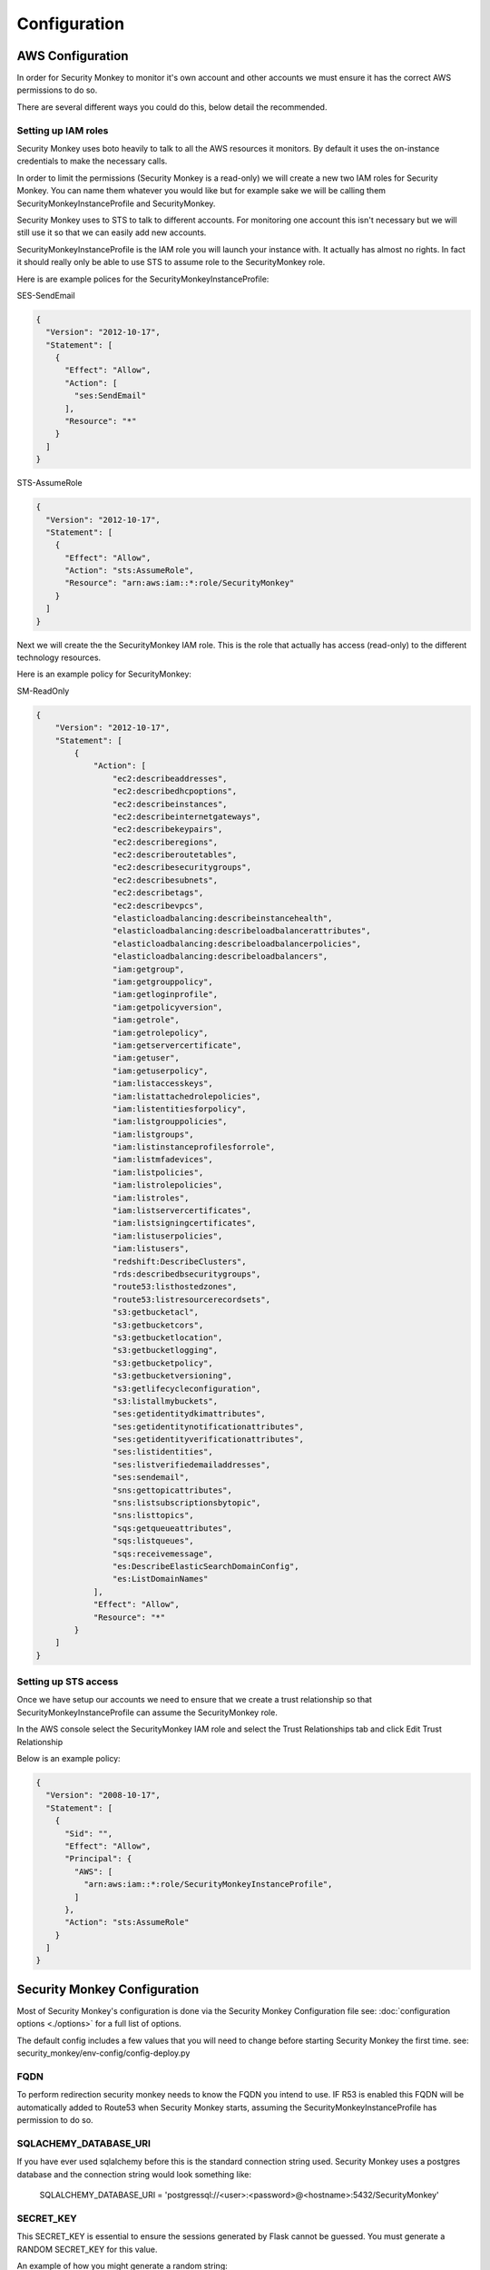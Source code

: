 =============
Configuration
=============

AWS Configuration
=================

In order for Security Monkey to monitor it's own account and other accounts
we must ensure it has the correct AWS permissions to do so.

There are several different ways you could do this, below detail the recommended.

Setting up IAM roles
--------------------

Security Monkey uses boto heavily to talk to all the AWS resources it monitors. By default it uses the on-instance credentials to make the necessary calls.

In order to limit the permissions (Security Monkey is a read-only) we will create a new two IAM roles for Security Monkey. You can name them whatever you would like but for example sake we will be calling them SecurityMonkeyInstanceProfile and SecurityMonkey.

Security Monkey uses to STS to talk to different accounts. For monitoring one account this isn't necessary but we will still use it so that we can easily add new accounts.

SecurityMonkeyInstanceProfile is the IAM role you will launch your instance with. It actually has almost no rights. In fact it should really only be able to use STS to assume role to the SecurityMonkey role.

Here is are example polices for the SecurityMonkeyInstanceProfile:

SES-SendEmail 

.. code-block:: python

    {
      "Version": "2012-10-17",
      "Statement": [
        {
          "Effect": "Allow",
          "Action": [
            "ses:SendEmail"
          ],
          "Resource": "*"
        }
      ]
    }


STS-AssumeRole

.. code-block:: python

    {
      "Version": "2012-10-17",
      "Statement": [
        {
          "Effect": "Allow",
          "Action": "sts:AssumeRole",
          "Resource": "arn:aws:iam::*:role/SecurityMonkey"
        }
      ]
    }



Next we will create the the SecurityMonkey IAM role. This is the role that actually has access (read-only) to the different technology resources.

Here is an example policy for SecurityMonkey:

SM-ReadOnly

.. code-block:: json

    {
        "Version": "2012-10-17",
        "Statement": [
            {
                "Action": [
                    "ec2:describeaddresses",
                    "ec2:describedhcpoptions",
                    "ec2:describeinstances",
                    "ec2:describeinternetgateways",
                    "ec2:describekeypairs",
                    "ec2:describeregions",
                    "ec2:describeroutetables",
                    "ec2:describesecuritygroups",
                    "ec2:describesubnets",
                    "ec2:describetags",
                    "ec2:describevpcs",
                    "elasticloadbalancing:describeinstancehealth",
                    "elasticloadbalancing:describeloadbalancerattributes",
                    "elasticloadbalancing:describeloadbalancerpolicies",
                    "elasticloadbalancing:describeloadbalancers",
                    "iam:getgroup",
                    "iam:getgrouppolicy",
                    "iam:getloginprofile",
                    "iam:getpolicyversion",
                    "iam:getrole",
                    "iam:getrolepolicy",
                    "iam:getservercertificate",
                    "iam:getuser",
                    "iam:getuserpolicy",
                    "iam:listaccesskeys",
                    "iam:listattachedrolepolicies",
                    "iam:listentitiesforpolicy",
                    "iam:listgrouppolicies",
                    "iam:listgroups",
                    "iam:listinstanceprofilesforrole",
                    "iam:listmfadevices",
                    "iam:listpolicies",
                    "iam:listrolepolicies",
                    "iam:listroles",
                    "iam:listservercertificates",
                    "iam:listsigningcertificates",
                    "iam:listuserpolicies",
                    "iam:listusers",
                    "redshift:DescribeClusters",
                    "rds:describedbsecuritygroups",
                    "route53:listhostedzones",
                    "route53:listresourcerecordsets",
                    "s3:getbucketacl",
                    "s3:getbucketcors",
                    "s3:getbucketlocation",
                    "s3:getbucketlogging",
                    "s3:getbucketpolicy",
                    "s3:getbucketversioning",
                    "s3:getlifecycleconfiguration",
                    "s3:listallmybuckets",
                    "ses:getidentitydkimattributes",
                    "ses:getidentitynotificationattributes",
                    "ses:getidentityverificationattributes",
                    "ses:listidentities",
                    "ses:listverifiedemailaddresses",
                    "ses:sendemail",
                    "sns:gettopicattributes",
                    "sns:listsubscriptionsbytopic",
                    "sns:listtopics",
                    "sqs:getqueueattributes",
                    "sqs:listqueues",
                    "sqs:receivemessage",
                    "es:DescribeElasticSearchDomainConfig",
                    "es:ListDomainNames"
                ],
                "Effect": "Allow",
                "Resource": "*"
            }
        ]
    }



Setting up STS access
---------------------
Once we have setup our accounts we need to ensure that we create a trust relationship so that SecurityMonkeyInstanceProfile can assume the SecurityMonkey role.

In the AWS console select the SecurityMonkey IAM role and select the Trust Relationships tab and click Edit Trust Relationship

Below is an example policy:

.. code-block:: python

    {
      "Version": "2008-10-17",
      "Statement": [
        {
          "Sid": "",
          "Effect": "Allow",
          "Principal": {
            "AWS": [
              "arn:aws:iam::*:role/SecurityMonkeyInstanceProfile",
            ]
          },
          "Action": "sts:AssumeRole"
        }
      ]
    }



Security Monkey Configuration
=============================

Most of Security Monkey's configuration is done via the Security Monkey Configuration file see: :doc:`configuration options <./options>` for a full list of options.

The default config includes a few values that you will need to change before starting Security Monkey the first time. see: security_monkey/env-config/config-deploy.py

FQDN
----

To perform redirection security monkey needs to know the FQDN you intend to use. IF R53 is enabled this FQDN will be
automatically added to Route53 when Security Monkey starts, assuming the SecurityMonkeyInstanceProfile has permission to do so.


SQLACHEMY_DATABASE_URI
----------------------

If you have ever used sqlalchemy before this is the standard connection string used. Security Monkey uses a postgres database and the connection string would look something like:

    SQLALCHEMY_DATABASE_URI = 'postgressql://<user>:<password>@<hostname>:5432/SecurityMonkey'

SECRET_KEY
----------

This SECRET_KEY is essential to ensure the sessions generated by Flask cannot be guessed. You must generate a RANDOM SECRET_KEY for this value.

An example of how you might generate a random string:

    >>> import random
    >>> secret_key = ''.join(random.choice(string.ascii_uppercase) for x in range(6))
    >>> secret_key = secret_key + ''.join(random.choice("~!@#$%^&*()_+") for x in range(6))
    >>> secret_key = secret_key + ''.join(random.choice(string.ascii_lowercase) for x in range(6))
    >>> secret_key = secret_key + ''.join(random.choice(string.digits) for x in range(6))


SECURITY_PASSWORD_SALT
----------------------

For many of the same reasons we want want a random SECRET_KEY we want to ensure our password salt is random. see: `Salt <http://en.wikipedia.org/wiki/Salt_(cryptography)>`_

You can use the same method used to generate the SECRET_KEY to generate the SECURITY_PASSWORD_SALT


